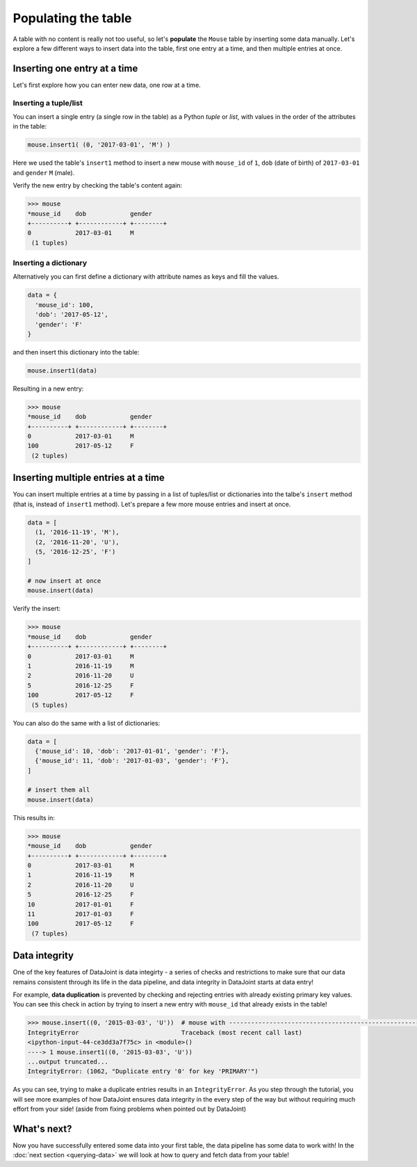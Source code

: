 Populating the table
====================

A table with no content is really not too useful, so let's **populate** the ``Mouse`` table by inserting some data
manually. Let's explore a few different ways to insert data into the table, first one entry at a time,
and then multiple entries at once.

Inserting one entry at a time
-----------------------------

Let's first explore how you can enter new data, one row at a time.

Inserting a tuple/list
^^^^^^^^^^^^^^^^^^^^^^

You can insert a single entry (a single row in the table) as a Python *tuple* or *list*, with values in the order
of the attributes in the table:

.. code-block:: python

  mouse.insert1( (0, '2017-03-01', 'M') )

Here we used the table's ``insert1`` method to insert a new mouse with ``mouse_id`` of ``1``, ``dob``
(date of birth) of ``2017-03-01`` and ``gender`` ``M`` (male).

Verify the new entry by checking the table's content again:

.. code-block:: python

  >>> mouse
  *mouse_id    dob            gender
  +----------+ +------------+ +--------+
  0            2017-03-01     M
   (1 tuples)

Inserting a dictionary
^^^^^^^^^^^^^^^^^^^^^^

Alternatively you can first define a dictionary with attribute names as keys and fill the values.

.. code-block:: python
  
  data = {
    'mouse_id': 100,
    'dob': '2017-05-12',
    'gender': 'F'
  }

and then insert this dictionary into the table:

.. code-block:: python

  mouse.insert1(data)

Resulting in a new entry:

.. code-block:: python

  >>> mouse
  *mouse_id    dob            gender
  +----------+ +------------+ +--------+
  0            2017-03-01     M
  100          2017-05-12     F
   (2 tuples)

Inserting multiple entries at a time
------------------------------------

You can insert multiple entries at a time by passing in a list of tuples/list or dictionaries into the
talbe's ``insert`` method (that is, instead of ``insert1`` method). Let's prepare a few more mouse entries
and insert at once.

.. code-block:: python

  data = [
    (1, '2016-11-19', 'M'),
    (2, '2016-11-20', 'U'),
    (5, '2016-12-25', 'F')
  ]

  # now insert at once
  mouse.insert(data)

Verify the insert:

.. code-block:: python

  >>> mouse
  *mouse_id    dob            gender
  +----------+ +------------+ +--------+
  0            2017-03-01     M
  1            2016-11-19     M
  2            2016-11-20     U
  5            2016-12-25     F
  100          2017-05-12     F
   (5 tuples)

You can also do the same with a list of dictionaries:

.. code-block:: python

  data = [
    {'mouse_id': 10, 'dob': '2017-01-01', 'gender': 'F'},
    {'mouse_id': 11, 'dob': '2017-01-03', 'gender': 'F'},
  ]
  
  # insert them all
  mouse.insert(data)

This results in:

.. code-block:: python

  >>> mouse
  *mouse_id    dob            gender
  +----------+ +------------+ +--------+
  0            2017-03-01     M
  1            2016-11-19     M
  2            2016-11-20     U
  5            2016-12-25     F
  10           2017-01-01     F
  11           2017-01-03     F
  100          2017-05-12     F
   (7 tuples)

.. _duplicate-entry:

Data integrity
--------------
One of the key features of DataJoint is data integirty - a series of checks and restrictions to make sure that
our data remains consistent through its life in the data pipeline, and data integrity in DataJoint starts at data
entry!

For example, **data duplication** is prevented by checking and rejecting entries with already existing primary
key values. You can see this check in action by trying to insert a new entry with ``mouse_id`` that already exists
in the table!

.. code-block:: python

  >>> mouse.insert((0, '2015-03-03', 'U'))  # mouse with ---------------------------------------------------------------------------
  IntegrityError                            Traceback (most recent call last)
  <ipython-input-44-ce3dd3a7f75c> in <module>()
  ----> 1 mouse.insert1((0, '2015-03-03', 'U'))
  ...output truncated...
  IntegrityError: (1062, "Duplicate entry '0' for key 'PRIMARY'")

As you can see, trying to make a duplicate entries results in an ``IntegrityError``. As you step through the tutorial,
you will see more examples of how DataJoint ensures data integrity in the every step of the way but without
requiring much effort from your side! (aside from fixing problems when pointed out by DataJoint)

What's next?
------------
Now you have successfully entered some data into your first table, the data pipeline has some data to work
with! In the :doc:`next section <querying-data>` we will look at how to query and fetch data from your table!
